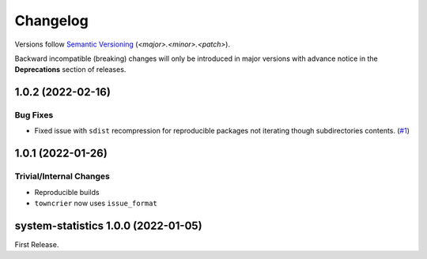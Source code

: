 .. _changelog:

=========
Changelog
=========

Versions follow `Semantic Versioning <https://semver.org>`_ (`<major>.<minor>.<patch>`).

Backward incompatible (breaking) changes will only be introduced in major versions with advance notice in the
**Deprecations** section of releases.

.. towncrier-draft-entries::

.. towncrier release notes start

1.0.2 (2022-02-16)
==================

Bug Fixes
---------

- Fixed issue with ``sdist`` recompression for reproducible packages not iterating though subdirectories contents. (`#1 <https://github.com/saltstack/pytest-system-statistics/issues/1>`_)


1.0.1 (2022-01-26)
==================

Trivial/Internal Changes
------------------------

- Reproducible builds
-  ``towncrier`` now uses ``issue_format``


system-statistics 1.0.0 (2022-01-05)
====================================

First Release.
